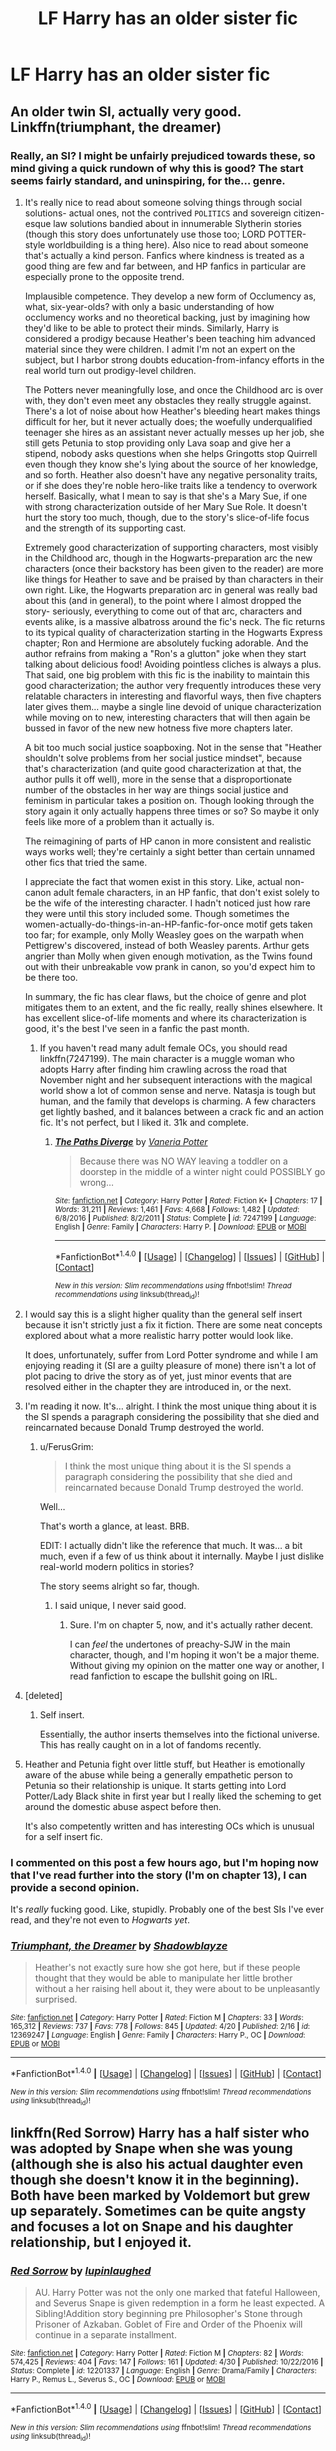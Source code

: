 #+TITLE: LF Harry has an older sister fic

* LF Harry has an older sister fic
:PROPERTIES:
:Author: Johnsmitish
:Score: 8
:DateUnix: 1494285923.0
:DateShort: 2017-May-09
:FlairText: Request
:END:

** An older twin SI, actually very good. Linkffn(triumphant, the dreamer)
:PROPERTIES:
:Score: 2
:DateUnix: 1494301037.0
:DateShort: 2017-May-09
:END:

*** Really, an SI? I might be unfairly prejudiced towards these, so mind giving a quick rundown of why this is good? The start seems fairly standard, and uninspiring, for the... genre.
:PROPERTIES:
:Author: finebalance
:Score: 2
:DateUnix: 1494321126.0
:DateShort: 2017-May-09
:END:

**** It's really nice to read about someone solving things through social solutions- actual ones, not the contrived ~POLITICS~ and sovereign citizen-esque law solutions bandied about in innumerable Slytherin stories (though this story does unfortunately use those too; LORD POTTER-style worldbuilding is a thing here). Also nice to read about someone that's actually a kind person. Fanfics where kindness is treated as a good thing are few and far between, and HP fanfics in particular are especially prone to the opposite trend.

Implausible competence. They develop a new form of Occlumency as, what, six-year-olds? with only a basic understanding of how occlumency works and no theoretical backing, just by imagining how they'd like to be able to protect their minds. Similarly, Harry is considered a prodigy because Heather's been teaching him advanced material since they were children. I admit I'm not an expert on the subject, but I harbor strong doubts education-from-infancy efforts in the real world turn out prodigy-level children.

The Potters never meaningfully lose, and once the Childhood arc is over with, they don't even meet any obstacles they really struggle against. There's a lot of noise about how Heather's bleeding heart makes things difficult for her, but it never actually does; the woefully underqualified teenager she hires as an assistant never actually messes up her job, she still gets Petunia to stop providing only Lava soap and give her a stipend, nobody asks questions when she helps Gringotts stop Quirrell even though they know she's lying about the source of her knowledge, and so forth. Heather also doesn't have any negative personality traits, or if she does they're noble hero-like traits like a tendency to overwork herself. Basically, what I mean to say is that she's a Mary Sue, if one with strong characterization outside of her Mary Sue Role. It doesn't hurt the story too much, though, due to the story's slice-of-life focus and the strength of its supporting cast.

Extremely good characterization of supporting characters, most visibly in the Childhood arc, though in the Hogwarts-preparation arc the new characters (once their backstory has been given to the reader) are more like things for Heather to save and be praised by than characters in their own right. Like, the Hogwarts preparation arc in general was really bad about this (and in general), to the point where I almost dropped the story- seriously, everything to come out of that arc, characters and events alike, is a massive albatross around the fic's neck. The fic returns to its typical quality of characterization starting in the Hogwarts Express chapter; Ron and Hermione are absolutely fucking adorable. And the author refrains from making a "Ron's a glutton" joke when they start talking about delicious food! Avoiding pointless cliches is always a plus. That said, one big problem with this fic is the inability to maintain this good characterization; the author very frequently introduces these very relatable characters in interesting and flavorful ways, then five chapters later gives them... maybe a single line devoid of unique characterization while moving on to new, interesting characters that will then again be bussed in favor of the new new hotness five more chapters later.

A bit too much social justice soapboxing. Not in the sense that "Heather shouldn't solve problems from her social justice mindset", because that's characterization (and quite good characterization at that, the author pulls it off well), more in the sense that a disproportionate number of the obstacles in her way are things social justice and feminism in particular takes a position on. Though looking through the story again it only actually happens three times or so? So maybe it only feels like more of a problem than it actually is.

The reimagining of parts of HP canon in more consistent and realistic ways works well; they're certainly a sight better than certain unnamed other fics that tried the same.

I appreciate the fact that women exist in this story. Like, actual non-canon adult female characters, in an HP fanfic, that don't exist solely to be the wife of the interesting character. I hadn't noticed just how rare they were until this story included some. Though sometimes the women-actually-do-things-in-an-HP-fanfic-for-once motif gets taken too far; for example, only Molly Weasley goes on the warpath when Pettigrew's discovered, instead of both Weasley parents. Arthur gets angrier than Molly when given enough motivation, as the Twins found out with their unbreakable vow prank in canon, so you'd expect him to be there too.

In summary, the fic has clear flaws, but the choice of genre and plot mitigates them to an extent, and the fic really, really shines elsewhere. It has excellent slice-of-life moments and where its characterization is good, it's the best I've seen in a fanfic the past month.
:PROPERTIES:
:Author: ergoawesome
:Score: 4
:DateUnix: 1494355648.0
:DateShort: 2017-May-09
:END:

***** If you haven't read many adult female OCs, you should read linkffn(7247199). The main character is a muggle woman who adopts Harry after finding him crawling across the road that November night and her subsequent interactions with the magical world show a lot of common sense and nerve. Natasja is tough but human, and the family that develops is charming. A few characters get lightly bashed, and it balances between a crack fic and an action fic. It's not perfect, but I liked it. 31k and complete.
:PROPERTIES:
:Score: 1
:DateUnix: 1494381170.0
:DateShort: 2017-May-10
:END:

****** [[http://www.fanfiction.net/s/7247199/1/][*/The Paths Diverge/*]] by [[https://www.fanfiction.net/u/501267/Vaneria-Potter][/Vaneria Potter/]]

#+begin_quote
  Because there was NO WAY leaving a toddler on a doorstep in the middle of a winter night could POSSIBLY go wrong...
#+end_quote

^{/Site/: [[http://www.fanfiction.net/][fanfiction.net]] *|* /Category/: Harry Potter *|* /Rated/: Fiction K+ *|* /Chapters/: 17 *|* /Words/: 31,211 *|* /Reviews/: 1,461 *|* /Favs/: 4,668 *|* /Follows/: 1,482 *|* /Updated/: 6/8/2016 *|* /Published/: 8/2/2011 *|* /Status/: Complete *|* /id/: 7247199 *|* /Language/: English *|* /Genre/: Family *|* /Characters/: Harry P. *|* /Download/: [[http://www.ff2ebook.com/old/ffn-bot/index.php?id=7247199&source=ff&filetype=epub][EPUB]] or [[http://www.ff2ebook.com/old/ffn-bot/index.php?id=7247199&source=ff&filetype=mobi][MOBI]]}

--------------

*FanfictionBot*^{1.4.0} *|* [[[https://github.com/tusing/reddit-ffn-bot/wiki/Usage][Usage]]] | [[[https://github.com/tusing/reddit-ffn-bot/wiki/Changelog][Changelog]]] | [[[https://github.com/tusing/reddit-ffn-bot/issues/][Issues]]] | [[[https://github.com/tusing/reddit-ffn-bot/][GitHub]]] | [[[https://www.reddit.com/message/compose?to=tusing][Contact]]]

^{/New in this version: Slim recommendations using/ ffnbot!slim! /Thread recommendations using/ linksub(thread_id)!}
:PROPERTIES:
:Author: FanfictionBot
:Score: 1
:DateUnix: 1494381177.0
:DateShort: 2017-May-10
:END:


**** I would say this is a slight higher quality than the general self insert because it isn't strictly just a fix it fiction. There are some neat concepts explored about what a more realistic harry potter would look like.

It does, unfortunately, suffer from Lord Potter syndrome and while I am enjoying reading it (SI are a guilty pleasure of mone) there isn't a lot of plot pacing to drive the story as of yet, just minor events that are resolved either in the chapter they are introduced in, or the next.
:PROPERTIES:
:Author: Amnistar
:Score: 3
:DateUnix: 1494351451.0
:DateShort: 2017-May-09
:END:


**** I'm reading it now. It's... alright. I think the most unique thing about it is the SI spends a paragraph considering the possibility that she died and reincarnated because Donald Trump destroyed the world.
:PROPERTIES:
:Author: Johnsmitish
:Score: 6
:DateUnix: 1494330251.0
:DateShort: 2017-May-09
:END:

***** u/FerusGrim:
#+begin_quote
  I think the most unique thing about it is the SI spends a paragraph considering the possibility that she died and reincarnated because Donald Trump destroyed the world.
#+end_quote

Well...

That's worth a glance, at least. BRB.

EDIT: I actually didn't like the reference that much. It was... a bit much, even if a few of us think about it internally. Maybe I just dislike real-world modern politics in stories?

The story seems alright so far, though.
:PROPERTIES:
:Author: FerusGrim
:Score: 5
:DateUnix: 1494340747.0
:DateShort: 2017-May-09
:END:

****** I said unique, I never said good.
:PROPERTIES:
:Author: Johnsmitish
:Score: 3
:DateUnix: 1494342196.0
:DateShort: 2017-May-09
:END:

******* Sure. I'm on chapter 5, now, and it's actually rather decent.

I can /feel/ the undertones of preachy-SJW in the main character, though, and I'm hoping it won't be a major theme. Without giving my opinion on the matter one way or another, I read fanfiction to escape the bullshit going on IRL.
:PROPERTIES:
:Author: FerusGrim
:Score: 8
:DateUnix: 1494342663.0
:DateShort: 2017-May-09
:END:


**** [deleted]
:PROPERTIES:
:Score: 2
:DateUnix: 1494321959.0
:DateShort: 2017-May-09
:END:

***** Self insert.

Essentially, the author inserts themselves into the fictional universe. This has really caught on in a lot of fandoms recently.
:PROPERTIES:
:Author: finebalance
:Score: 4
:DateUnix: 1494322717.0
:DateShort: 2017-May-09
:END:


**** Heather and Petunia fight over little stuff, but Heather is emotionally aware of the abuse while being a generally empathetic person to Petunia so their relationship is unique. It starts getting into Lord Potter/Lady Black shite in first year but I really liked the scheming to get around the domestic abuse aspect before then.

It's also competently written and has interesting OCs which is unusual for a self insert fic.
:PROPERTIES:
:Score: 2
:DateUnix: 1494340155.0
:DateShort: 2017-May-09
:END:


*** I commented on this post a few hours ago, but I'm hoping now that I've read further into the story (I'm on chapter 13), I can provide a second opinion.

It's /really/ fucking good. Like, stupidly. Probably one of the best SIs I've ever read, and they're not even to /Hogwarts yet/.
:PROPERTIES:
:Author: FerusGrim
:Score: 2
:DateUnix: 1494370151.0
:DateShort: 2017-May-10
:END:


*** [[http://www.fanfiction.net/s/12369247/1/][*/Triumphant, the Dreamer/*]] by [[https://www.fanfiction.net/u/1313690/Shadowblayze][/Shadowblayze/]]

#+begin_quote
  Heather's not exactly sure how she got here, but if these people thought that they would be able to manipulate her little brother without a her raising hell about it, they were about to be unpleasantly surprised.
#+end_quote

^{/Site/: [[http://www.fanfiction.net/][fanfiction.net]] *|* /Category/: Harry Potter *|* /Rated/: Fiction M *|* /Chapters/: 33 *|* /Words/: 165,312 *|* /Reviews/: 737 *|* /Favs/: 778 *|* /Follows/: 845 *|* /Updated/: 4/20 *|* /Published/: 2/16 *|* /id/: 12369247 *|* /Language/: English *|* /Genre/: Family *|* /Characters/: Harry P., OC *|* /Download/: [[http://www.ff2ebook.com/old/ffn-bot/index.php?id=12369247&source=ff&filetype=epub][EPUB]] or [[http://www.ff2ebook.com/old/ffn-bot/index.php?id=12369247&source=ff&filetype=mobi][MOBI]]}

--------------

*FanfictionBot*^{1.4.0} *|* [[[https://github.com/tusing/reddit-ffn-bot/wiki/Usage][Usage]]] | [[[https://github.com/tusing/reddit-ffn-bot/wiki/Changelog][Changelog]]] | [[[https://github.com/tusing/reddit-ffn-bot/issues/][Issues]]] | [[[https://github.com/tusing/reddit-ffn-bot/][GitHub]]] | [[[https://www.reddit.com/message/compose?to=tusing][Contact]]]

^{/New in this version: Slim recommendations using/ ffnbot!slim! /Thread recommendations using/ linksub(thread_id)!}
:PROPERTIES:
:Author: FanfictionBot
:Score: 1
:DateUnix: 1494301040.0
:DateShort: 2017-May-09
:END:


** linkffn(Red Sorrow) Harry has a half sister who was adopted by Snape when she was young (although she is also his actual daughter even though she doesn't know it in the beginning). Both have been marked by Voldemort but grew up separately. Sometimes can be quite angsty and focuses a lot on Snape and his daughter relationship, but I enjoyed it.
:PROPERTIES:
:Author: dehue
:Score: 1
:DateUnix: 1494353048.0
:DateShort: 2017-May-09
:END:

*** [[http://www.fanfiction.net/s/12201337/1/][*/Red Sorrow/*]] by [[https://www.fanfiction.net/u/8387587/lupinlaughed][/lupinlaughed/]]

#+begin_quote
  AU. Harry Potter was not the only one marked that fateful Halloween, and Severus Snape is given redemption in a form he least expected. A Sibling!Addition story beginning pre Philosopher's Stone through Prisoner of Azkaban. Goblet of Fire and Order of the Phoenix will continue in a separate installment.
#+end_quote

^{/Site/: [[http://www.fanfiction.net/][fanfiction.net]] *|* /Category/: Harry Potter *|* /Rated/: Fiction M *|* /Chapters/: 82 *|* /Words/: 574,425 *|* /Reviews/: 404 *|* /Favs/: 147 *|* /Follows/: 161 *|* /Updated/: 4/30 *|* /Published/: 10/22/2016 *|* /Status/: Complete *|* /id/: 12201337 *|* /Language/: English *|* /Genre/: Drama/Family *|* /Characters/: Harry P., Remus L., Severus S., OC *|* /Download/: [[http://www.ff2ebook.com/old/ffn-bot/index.php?id=12201337&source=ff&filetype=epub][EPUB]] or [[http://www.ff2ebook.com/old/ffn-bot/index.php?id=12201337&source=ff&filetype=mobi][MOBI]]}

--------------

*FanfictionBot*^{1.4.0} *|* [[[https://github.com/tusing/reddit-ffn-bot/wiki/Usage][Usage]]] | [[[https://github.com/tusing/reddit-ffn-bot/wiki/Changelog][Changelog]]] | [[[https://github.com/tusing/reddit-ffn-bot/issues/][Issues]]] | [[[https://github.com/tusing/reddit-ffn-bot/][GitHub]]] | [[[https://www.reddit.com/message/compose?to=tusing][Contact]]]

^{/New in this version: Slim recommendations using/ ffnbot!slim! /Thread recommendations using/ linksub(thread_id)!}
:PROPERTIES:
:Author: FanfictionBot
:Score: 1
:DateUnix: 1494353081.0
:DateShort: 2017-May-09
:END:


*** Yeah, I've read this one. I enjoyed it as well, despite all the angst.
:PROPERTIES:
:Author: Johnsmitish
:Score: 1
:DateUnix: 1494353191.0
:DateShort: 2017-May-09
:END:
